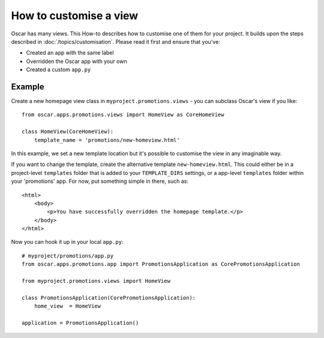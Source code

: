 =======================
How to customise a view
=======================

Oscar has many views. This How-to describes how to customise one of them for
your project.  It builds upon the steps described in
:doc:`/topics/customisation`. Please read it first and ensure that you've:

* Created an app with the same label
* Overridden the Oscar app with your own
* Created a custom ``app.py``

Example
-------

Create a new homepage view class in ``myproject.promotions.views`` - you can subclass
Oscar's view if you like::

    from oscar.apps.promotions.views import HomeView as CoreHomeView

    class HomeView(CoreHomeView):
        template_name = 'promotions/new-homeview.html'

In this example, we set a new template location but it's possible to customise the view
in any imaginable way.

If you want to change the template, create the alternative template
``new-homeview.html``.  This could either be
in a project-level ``templates`` folder that is added to your ``TEMPLATE_DIRS``
settings, or a app-level ``templates`` folder within your 'promotions' app.  For
now, put something simple in there, such as::

    <html>
        <body>
            <p>You have successfully overridden the homepage template.</p>
        </body>
    </html>

Now you can hook it up in your local ``app.py``::

    # myproject/promotions/app.py
    from oscar.apps.promotions.app import PromotionsApplication as CorePromotionsApplication

    from myproject.promotions.views import HomeView

    class PromotionsApplication(CorePromotionsApplication):
        home_view  = HomeView

    application = PromotionsApplication()
